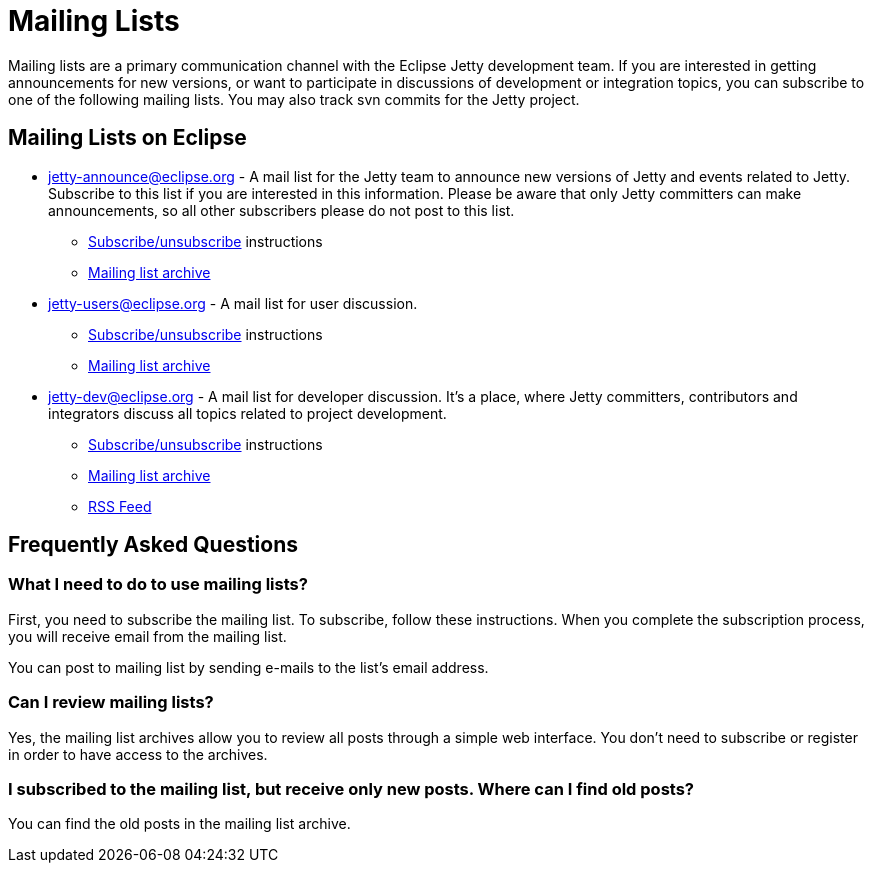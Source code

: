 = Mailing Lists

Mailing lists are a primary communication channel with the Eclipse Jetty development team.
If you are interested in getting announcements for new versions, or want to participate in discussions of development or integration topics, you can subscribe to one of the following mailing lists.
You may also track svn commits for the Jetty project.

== Mailing Lists on Eclipse

* https://dev.eclipse.org/mailman/listinfo/jetty-announce[jetty-announce@eclipse.org] - A mail list for the Jetty team to announce new versions of Jetty and events related to Jetty. Subscribe to this list if you are interested in this information. Please be aware that only Jetty committers can make announcements, so all other subscribers please do not post to this list.
** https://dev.eclipse.org/mailman/listinfo/jetty-announce[Subscribe/unsubscribe] instructions
** http://dev.eclipse.org/mhonarc/lists/jetty-announce/maillist.html[Mailing list archive]
* https://dev.eclipse.org/mailman/listinfo/jetty-users[jetty-users@eclipse.org] - A mail list for user discussion.
** https://dev.eclipse.org/mailman/listinfo/jetty-users[Subscribe/unsubscribe] instructions
** http://dev.eclipse.org/mhonarc/lists/jetty-users/maillist.html[Mailing list archive]
* https://dev.eclipse.org/mailman/listinfo/jetty-dev[jetty-dev@eclipse.org] - A mail list for developer discussion.
It's a place, where Jetty committers, contributors and integrators discuss all topics related to project development.
** https://dev.eclipse.org/mailman/listinfo/jetty-dev[Subscribe/unsubscribe] instructions
** http://dev.eclipse.org/mhonarc/lists/jetty-dev/maillist.html[Mailing list archive]
** http://dev.eclipse.org/mhonarc/lists/jetty-dev/maillist.rss[RSS Feed]

== Frequently Asked Questions

=== What I need to do to use mailing lists?

First, you need to subscribe the mailing list. To subscribe, follow these instructions. When you complete the subscription process, you will receive email from the mailing list.

You can post to mailing list by sending e-mails to the list's email address.

=== Can I review mailing lists?

Yes, the mailing list archives allow you to review all posts through a simple web interface. You don't need to subscribe or register in order to have access to the archives.

=== I subscribed to the mailing list, but receive only new posts. Where can I find old posts?

You can find the old posts in the mailing list archive.
